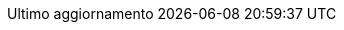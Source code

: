 // Italian translation, courtesy of Marco Ciampa <ciampix@libero.it>
:appendix-caption: Appendice
:appendix-refsig: {appendix-caption}
:caution-caption: Attenzione
:chapter-label: Capitolo
:chapter-refsig: {chapter-label}
:example-caption: Esempio
:figure-caption: Figura
:important-caption: Importante
:last-update-label: Ultimo aggiornamento
ifdef::listing-caption[:listing-caption: Elenco]
ifdef::manname-title[:manname-title: Nome]
:note-caption: Nota
//:part-refsig: ???
ifdef::preface-title[:preface-title: Prefazione]
//:section-refsig: ???
:table-caption: Tabella
:tip-caption: Suggerimento
:toc-title: Indice
:untitled-label: Senza titolo
:version-label: Versione
:warning-caption: Attenzione
